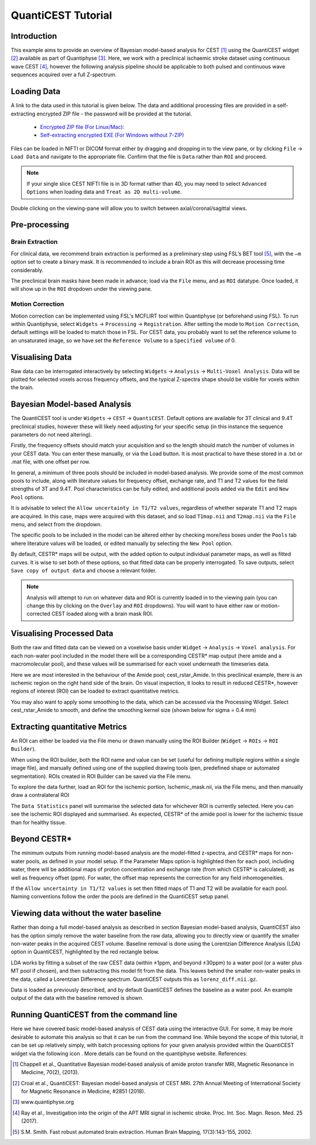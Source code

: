 QuantiCEST Tutorial
===================

Introduction
------------

This example aims to provide an overview of Bayesian model-based analysis for CEST [1]_ using the QuantiCEST widget [2]_
available as part of Quantiphyse [3]_. Here, we work with a preclinical ischaemic stroke dataset using continuous 
wave CEST [4]_, however the following analysis pipeline should be applicable to both pulsed and continuous wave 
sequences acquired over a full Z-spectrum.  

Loading Data
------------

A link to the data used in this tutorial is given below. The data and additional processing files are provided in
a self-extracting encrypted ZIP file - the password will be provided at the tutorial.

 - `Encrypted ZIP file (For Linux/Mac): <https://unioxfordnexus-my.sharepoint.com/:u:/g/personal/ctsu0221_ox_ac_uk/EVp6AQUJVTlLtGHS1tPlVtkBC4WJ4yDzN6K37nsL_lX9Lg?e=rAOPoI>`_
 
 - `Self-extracting encrypted EXE (For Windows without 7-ZIP) <https://unioxfordnexus-my.sharepoint.com/:u:/g/personal/ctsu0221_ox_ac_uk/EVp6AQUJVTlLtGHS1tPlVtkBC4WJ4yDzN6K37nsL_lX9Lg?e=oqkQjS>`_

Files can be loaded in NIFTI or DICOM format either by dragging and dropping in to the view pane, or by clicking 
``File`` -> ``Load Data`` and navigate to the appropriate file. Confirm that the file is ``Data`` rather than 
``ROI`` and proceed. 

.. note::
    If your single slice CEST NIFTI file is in 3D format rather than 4D, you may need to select ``Advanced Options``
    when loading data and ``Treat as 2D multi-volume``. 

Double clicking on the viewing-pane will allow you to switch between axial/coronal/sagittal views. 

.. image:: screenshots/cest_tutorial_1.png

Pre-processing
--------------

Brain Extraction
~~~~~~~~~~~~~~~~

For clinical data, we recommend brain extraction is performed as a preliminary step using FSL’s BET tool [5]_, with the 
``–m`` option set to create a binary mask. It is recommended to include a brain ROI as this will decrease processing 
time considerably. 

The preclinical brain masks have been made in advance; load via the ``File`` menu, and as ``ROI`` datatype. Once loaded, 
it will show up in the ``ROI`` dropdown under the viewing pane. 

Motion Correction
~~~~~~~~~~~~~~~~~

Motion correction can be implemented using FSL's MCFLIRT tool within Quantiphyse (or beforehand using FSL). To run 
within Quantiphyse, select ``Widgets`` ->  ``Processing`` -> ``Registration``. After setting the mode to 
``Motion Correction``, default settings will be loaded to match those in FSL. For CEST data, you probably want 
to set the reference volume to an unsaturated image, so we have set the ``Reference Volume`` to a ``Specified volume``
of 0. 

.. image:: screenshots/cest_tutorial_2.png

Visualising Data
----------------

Raw data can be interrogated interactively by selecting ``Widgets`` -> ``Analysis`` -> ``Multi-Voxel Analysis``.  
Data will be plotted for selected voxels across frequency offsets, and the typical Z-spectra shape should be 
visible for voxels within the brain. 
  
.. image:: screenshots/cest_tutorial_3.png

Bayesian Model-based Analysis 
-----------------------------

The QuantiCEST tool is under ``Widgets`` -> ``CEST`` -> ``QuantiCEST``. Default options are available for 3T 
clinical and 9.4T preclinical studies, however these will likely need adjusting for your specific setup 
(in this instance the sequence parameters do not need altering).

Firstly, the frequency offsets should match your acquisition and so the length should match the number of volumes 
in your CEST data. You can enter these manually, or via the Load button. It is most practical to have these stored 
in a .txt or .mat file, with one offset per row. 

In general, a minimum of three pools should be included in model-based analysis. We provide some of the most common 
pools to include, along with literature values for frequency offset, exchange rate, and T1 and T2 values for the 
field strengths of 3T and 9.4T. Pool characteristics can be fully edited, and additional pools added via the ``Edit``
and ``New Pool`` options. 

It is advisable to select the ``Allow uncertainty in T1/T2 values``, regardless of whether separate T1 and T2 maps 
are acquired.  In this case, maps were acquired with this dataset, and so load ``T1map.nii`` and ``T2map.nii`` 
via the ``File`` menu, and select from the dropdown. 

The specific pools to be included in the model can be altered either by checking more/less boxes under the ``Pools`` 
tab where literature values will be loaded, or edited manually by selecting the ``New Pool`` option. 

By default, CESTR* maps will be output, with the added option to output individual parameter maps, as well as fitted 
curves. It is wise to set both of these options, so that fitted data can be properly interrogated. To save outputs, 
select ``Save copy of output data`` and choose a relevant folder. 

.. image:: screenshots/cest_tutorial_4.png

.. note::
    Analysis will attempt to run on whatever data and ROI is currently loaded in to the viewing pain (you can change
    this by clicking on the ``Overlay`` and ``ROI`` dropdowns).  You will want to have either raw or motion-corrected CEST
    loaded along with a brain mask ROI.
  
Visualising Processed Data
--------------------------

Both the raw and fitted data can be viewed on a voxelwise basis under ``Widget`` -> ``Analysis`` -> ``Voxel analysis``. 
For each non-water pool included in the model there will be a corresponding CESTR* map output (here amide and a 
macromolecular pool), and these values will be summarised for each voxel underneath the timeseries data.

.. image:: screenshots/cest_tutorial_5.png

Here we are most interested in the behaviour of the Amide pool; cest_rstar_Amide. In this preclinical example, 
there is an ischemic region on the right hand side of the brain. On visual inspection, it looks to result in 
reduced CESTR*, however regions of interest (ROI) can be loaded to extract quantitative metrics. 

You may also want to apply some smoothing to the data, which can be accessed via the Processing Widget. Select 
cest_rstar_Amide to smooth, and define the smoothing kernel size (shown below for  sigma = 0.4 mm)

.. image:: screenshots/cest_tutorial_6.png

Extracting quantitative Metrics
-------------------------------

An ROI can either be loaded via the File menu or drawn manually using the ROI Builder (``Widget`` -> ``ROIs`` -> 
``ROI Builder``). 

When using the ROI builder, both the ROI name and value can be set (useful for defining multiple regions within a 
single image file), and manually defined using one of the supplied drawing tools (pen, predefined shape or automated 
segmentation). ROIs created in ROI Builder can be saved via the File menu. 

To explore the data further, load an ROI for the ischemic portion, Ischemic_mask.nii, via the File menu, and then 
manually draw a contralateral ROI

.. image:: screenshots/cest_tutorial_7.png

The ``Data Statistics`` panel will summarise the selected data for whichever ROI is currently selected. Here you can 
see the ischemic ROI displayed and summarised. As expected, CESTR* of the amide pool is lower for the ischemic
tissue than for healthy tissue. 

.. image:: screenshots/cest_tutorial_8.png

Beyond CESTR*
-------------

The minimum outputs from running model-based analysis are the model-fitted z-spectra, and CESTR* maps for non-water 
pools, as defined in your model setup. If the Parameter Maps option is highlighted then for each pool, including 
water, there will be additional maps of proton concentration and exchange rate (from which CESTR* is calculated), as 
well as frequency offset (ppm). For water, the offset map represents the correction for any field inhomogeneities. 

If the ``Allow uncertainty in T1/T2 values`` is set then fitted maps of T1 and T2 will be available for each pool. 
Naming conventions follow the order the pools are defined in the QuantiCEST setup panel. 

Viewing data without the water baseline
---------------------------------------

Rather than doing a full model-based analysis as described in section Bayesian model-based analysis, QuantiCEST also 
has the option simply remove the water baseline from the raw data, allowing you to directly view or quantify the 
smaller non-water peaks in the acquired CEST volume. Baseline removal is done using the Lorentzian Difference
Analysis (LDA) option in QuantiCEST, highlighted by the red rectangle below.

LDA works by fitting a subset of the raw CEST data (within ±1ppm, and beyond ±30ppm) to a water pool (or a water 
plus MT pool if chosen), and then subtracting this model fit from the data. This leaves behind the smaller non-water 
peaks in the data, called a Lorentzian Difference spectrum. QuantiCEST outputs this as ``lorenz_diff.nii.gz``.

.. image:: screenshots/cest_tutorial_9.png

Data is loaded as previously described, and by default QuantiCEST defines the baseline as a water pool. An example 
output of the data with the baseline removed is shown.

.. image:: screenshots/cest_tutorial_10.png

Running QuantiCEST from the command line
----------------------------------------

Here we have covered basic model-based analysis of CEST data using the interactive GUI. For some, it may be more desirable to automate this analysis so that it can be run from the command line. While beyond the scope of this tutorial, it can be set up relatively simply, with batch processing options for your given analysis provided within the QuantiCEST widget via the following icon  . More details can be found on the quantiphyse website. 
References: 

.. [1] Chappell et al., Quantitative Bayesian model‐based analysis of amide proton transfer MRI, Magnetic Resonance in Medicine, 70(2), (2013).
.. [2] Croal et al., QuantiCEST: Bayesian model-based analysis of CEST MRI. 27th Annual Meeting of International Society for Magnetic Resonance in Medicine, #2851 (2018).
.. [3] www.quantiphyse.org
.. [4] Ray et al., Investigation into the origin of the APT MRI signal in ischemic stroke. Proc. Int. Soc. Magn. Reson. Med. 25 (2017).
.. [5] S.M. Smith. Fast robust automated brain extraction. Human Brain Mapping, 17(3):143-155, 2002.

